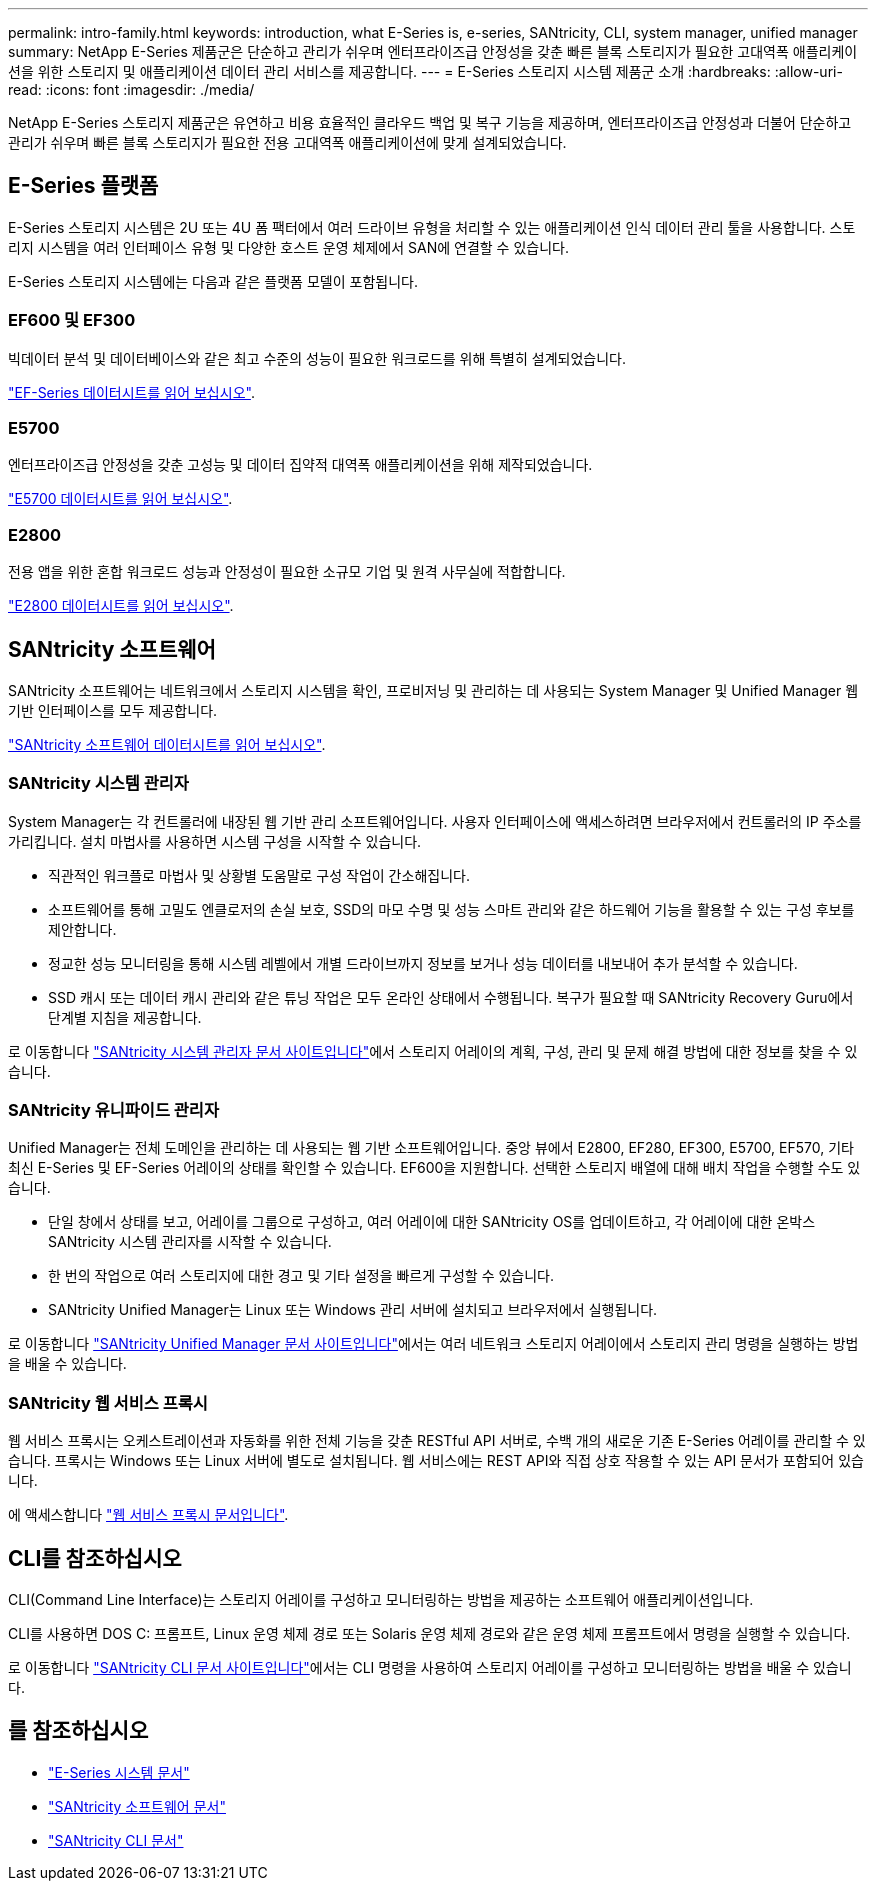 ---
permalink: intro-family.html 
keywords: introduction, what E-Series is, e-series, SANtricity, CLI, system manager, unified manager 
summary: NetApp E-Series 제품군은 단순하고 관리가 쉬우며 엔터프라이즈급 안정성을 갖춘 빠른 블록 스토리지가 필요한 고대역폭 애플리케이션을 위한 스토리지 및 애플리케이션 데이터 관리 서비스를 제공합니다. 
---
= E-Series 스토리지 시스템 제품군 소개
:hardbreaks:
:allow-uri-read: 
:icons: font
:imagesdir: ./media/


NetApp E-Series 스토리지 제품군은 유연하고 비용 효율적인 클라우드 백업 및 복구 기능을 제공하며, 엔터프라이즈급 안정성과 더불어 단순하고 관리가 쉬우며 빠른 블록 스토리지가 필요한 전용 고대역폭 애플리케이션에 맞게 설계되었습니다.



== E-Series 플랫폼

E-Series 스토리지 시스템은 2U 또는 4U 폼 팩터에서 여러 드라이브 유형을 처리할 수 있는 애플리케이션 인식 데이터 관리 툴을 사용합니다. 스토리지 시스템을 여러 인터페이스 유형 및 다양한 호스트 운영 체제에서 SAN에 연결할 수 있습니다.

E-Series 스토리지 시스템에는 다음과 같은 플랫폼 모델이 포함됩니다.



=== EF600 및 EF300

빅데이터 분석 및 데이터베이스와 같은 최고 수준의 성능이 필요한 워크로드를 위해 특별히 설계되었습니다.

https://www.netapp.com/pdf.html?item=/media/19339-DS-4082.pdf["EF-Series 데이터시트를 읽어 보십시오"^].



=== E5700

엔터프라이즈급 안정성을 갖춘 고성능 및 데이터 집약적 대역폭 애플리케이션을 위해 제작되었습니다.

https://www.netapp.com/pdf.html?item=/media/7572-ds-3894.pdf["E5700 데이터시트를 읽어 보십시오"^].



=== E2800

전용 앱을 위한 혼합 워크로드 성능과 안정성이 필요한 소규모 기업 및 원격 사무실에 적합합니다.

https://www.netapp.com/pdf.html?item=/media/7573-ds-3805.pdf["E2800 데이터시트를 읽어 보십시오"^].



== SANtricity 소프트웨어

SANtricity 소프트웨어는 네트워크에서 스토리지 시스템을 확인, 프로비저닝 및 관리하는 데 사용되는 System Manager 및 Unified Manager 웹 기반 인터페이스를 모두 제공합니다.

https://www.netapp.com/pdf.html?item=/media/7676-ds-3891.pdf["SANtricity 소프트웨어 데이터시트를 읽어 보십시오"^].



=== SANtricity 시스템 관리자

System Manager는 각 컨트롤러에 내장된 웹 기반 관리 소프트웨어입니다. 사용자 인터페이스에 액세스하려면 브라우저에서 컨트롤러의 IP 주소를 가리킵니다. 설치 마법사를 사용하면 시스템 구성을 시작할 수 있습니다.

* 직관적인 워크플로 마법사 및 상황별 도움말로 구성 작업이 간소해집니다.
* 소프트웨어를 통해 고밀도 엔클로저의 손실 보호, SSD의 마모 수명 및 성능 스마트 관리와 같은 하드웨어 기능을 활용할 수 있는 구성 후보를 제안합니다.
* 정교한 성능 모니터링을 통해 시스템 레벨에서 개별 드라이브까지 정보를 보거나 성능 데이터를 내보내어 추가 분석할 수 있습니다.
* SSD 캐시 또는 데이터 캐시 관리와 같은 튜닝 작업은 모두 온라인 상태에서 수행됩니다. 복구가 필요할 때 SANtricity Recovery Guru에서 단계별 지침을 제공합니다.


로 이동합니다 https://docs.netapp.com/us-en/e-series-santricity/system-manager/index.html["SANtricity 시스템 관리자 문서 사이트입니다"]에서 스토리지 어레이의 계획, 구성, 관리 및 문제 해결 방법에 대한 정보를 찾을 수 있습니다.



=== SANtricity 유니파이드 관리자

Unified Manager는 전체 도메인을 관리하는 데 사용되는 웹 기반 소프트웨어입니다. 중앙 뷰에서 E2800, EF280, EF300, E5700, EF570, 기타 최신 E-Series 및 EF-Series 어레이의 상태를 확인할 수 있습니다. EF600을 지원합니다. 선택한 스토리지 배열에 대해 배치 작업을 수행할 수도 있습니다.

* 단일 창에서 상태를 보고, 어레이를 그룹으로 구성하고, 여러 어레이에 대한 SANtricity OS를 업데이트하고, 각 어레이에 대한 온박스 SANtricity 시스템 관리자를 시작할 수 있습니다.
* 한 번의 작업으로 여러 스토리지에 대한 경고 및 기타 설정을 빠르게 구성할 수 있습니다.
* SANtricity Unified Manager는 Linux 또는 Windows 관리 서버에 설치되고 브라우저에서 실행됩니다.


로 이동합니다 https://docs.netapp.com/us-en/e-series-santricity/unified-manager/index.html["SANtricity Unified Manager 문서 사이트입니다"]에서는 여러 네트워크 스토리지 어레이에서 스토리지 관리 명령을 실행하는 방법을 배울 수 있습니다.



=== SANtricity 웹 서비스 프록시

웹 서비스 프록시는 오케스트레이션과 자동화를 위한 전체 기능을 갖춘 RESTful API 서버로, 수백 개의 새로운 기존 E-Series 어레이를 관리할 수 있습니다. 프록시는 Windows 또는 Linux 서버에 별도로 설치됩니다. 웹 서비스에는 REST API와 직접 상호 작용할 수 있는 API 문서가 포함되어 있습니다.

에 액세스합니다 https://docs.netapp.com/us-en/e-series/web-services-proxy/index.html["웹 서비스 프록시 문서입니다"].



== CLI를 참조하십시오

CLI(Command Line Interface)는 스토리지 어레이를 구성하고 모니터링하는 방법을 제공하는 소프트웨어 애플리케이션입니다.

CLI를 사용하면 DOS C: 프롬프트, Linux 운영 체제 경로 또는 Solaris 운영 체제 경로와 같은 운영 체제 프롬프트에서 명령을 실행할 수 있습니다.

로 이동합니다 https://docs.netapp.com/us-en/e-series-cli/index.html["SANtricity CLI 문서 사이트입니다"]에서는 CLI 명령을 사용하여 스토리지 어레이를 구성하고 모니터링하는 방법을 배울 수 있습니다.



== 를 참조하십시오

* https://docs.netapp.com/us-en/e-series/index.html["E-Series 시스템 문서"^]
* https://docs.netapp.com/us-en/e-series-santricity/index.html["SANtricity 소프트웨어 문서"^]
* https://docs.netapp.com/us-en/e-series-cli/index.html["SANtricity CLI 문서"^]

